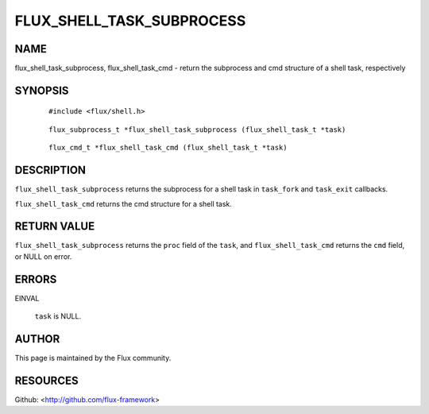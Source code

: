 ==========================
FLUX_SHELL_TASK_SUBPROCESS
==========================


NAME
====

flux_shell_task_subprocess, flux_shell_task_cmd - return the subprocess and cmd structure of a shell task, respectively

SYNOPSIS
========

   ::

      #include <flux/shell.h>

..

   ::

      flux_subprocess_t *flux_shell_task_subprocess (flux_shell_task_t *task)

   ::

      flux_cmd_t *flux_shell_task_cmd (flux_shell_task_t *task)

DESCRIPTION
===========

``flux_shell_task_subprocess`` returns the subprocess for a shell task in ``task_fork`` and ``task_exit`` callbacks.

``flux_shell_task_cmd`` returns the cmd structure for a shell task.

RETURN VALUE
============

``flux_shell_task_subprocess`` returns the ``proc`` field of the ``task``, and ``flux_shell_task_cmd`` returns the ``cmd`` field, or NULL on error.

ERRORS
======

EINVAL

   ``task`` is NULL.

AUTHOR
======

This page is maintained by the Flux community.

RESOURCES
=========

Github: <http://github.com/flux-framework>
